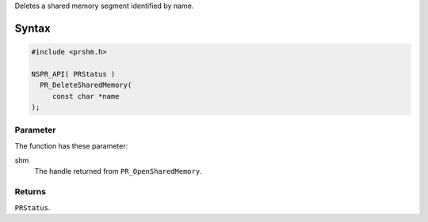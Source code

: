 Deletes a shared memory segment identified by name.

.. _Syntax:

Syntax
------

.. code:: eval

   #include <prshm.h>

   NSPR_API( PRStatus )
     PR_DeleteSharedMemory(
        const char *name
   );

.. _Parameter:

Parameter
~~~~~~~~~

The function has these parameter:

shm
   The handle returned from ``PR_OpenSharedMemory``.

.. _Returns:

Returns
~~~~~~~

``PRStatus``.
